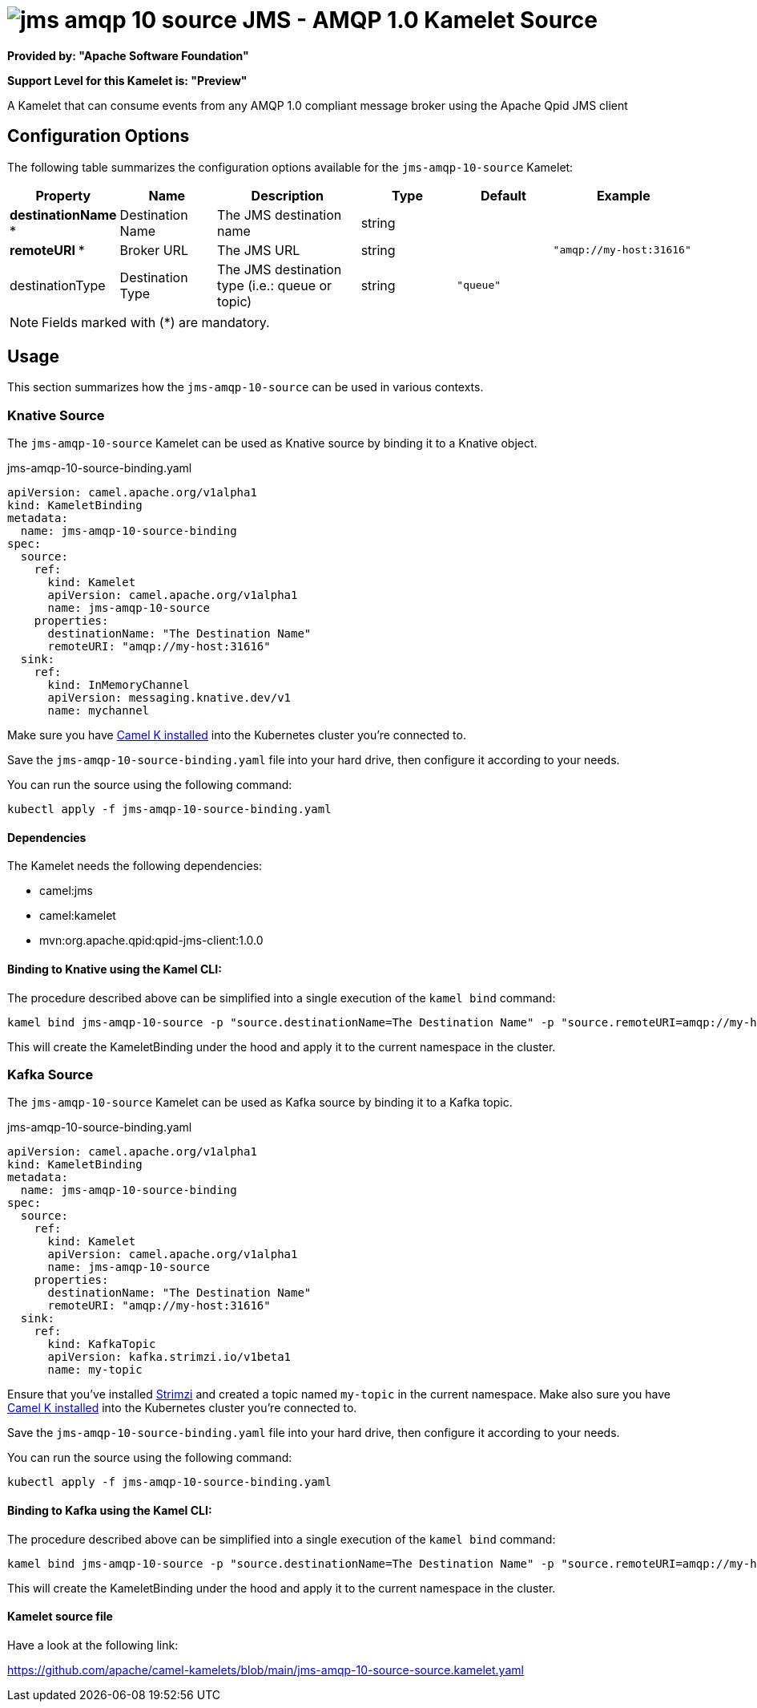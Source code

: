 // THIS FILE IS AUTOMATICALLY GENERATED: DO NOT EDIT
= image:kamelets/jms-amqp-10-source.svg[] JMS - AMQP 1.0 Kamelet Source

*Provided by: "Apache Software Foundation"*

*Support Level for this Kamelet is: "Preview"*

A Kamelet that can consume events from any AMQP 1.0 compliant message broker using the Apache Qpid JMS client

== Configuration Options

The following table summarizes the configuration options available for the `jms-amqp-10-source` Kamelet:
[width="100%",cols="2,^2,3,^2,^2,^3",options="header"]
|===
| Property| Name| Description| Type| Default| Example
| *destinationName {empty}* *| Destination Name| The JMS destination name| string| | 
| *remoteURI {empty}* *| Broker URL| The JMS URL| string| | `"amqp://my-host:31616"`
| destinationType| Destination Type| The JMS destination type (i.e.: queue or topic)| string| `"queue"`| 
|===

NOTE: Fields marked with ({empty}*) are mandatory.

== Usage

This section summarizes how the `jms-amqp-10-source` can be used in various contexts.

=== Knative Source

The `jms-amqp-10-source` Kamelet can be used as Knative source by binding it to a Knative object.

.jms-amqp-10-source-binding.yaml
[source,yaml]
----
apiVersion: camel.apache.org/v1alpha1
kind: KameletBinding
metadata:
  name: jms-amqp-10-source-binding
spec:
  source:
    ref:
      kind: Kamelet
      apiVersion: camel.apache.org/v1alpha1
      name: jms-amqp-10-source
    properties:
      destinationName: "The Destination Name"
      remoteURI: "amqp://my-host:31616"
  sink:
    ref:
      kind: InMemoryChannel
      apiVersion: messaging.knative.dev/v1
      name: mychannel
  
----
Make sure you have xref:latest@camel-k::installation/installation.adoc[Camel K installed] into the Kubernetes cluster you're connected to.

Save the `jms-amqp-10-source-binding.yaml` file into your hard drive, then configure it according to your needs.

You can run the source using the following command:

[source,shell]
----
kubectl apply -f jms-amqp-10-source-binding.yaml
----

==== *Dependencies*

The Kamelet needs the following dependencies:

- camel:jms
- camel:kamelet
- mvn:org.apache.qpid:qpid-jms-client:1.0.0 

==== *Binding to Knative using the Kamel CLI:*

The procedure described above can be simplified into a single execution of the `kamel bind` command:

[source,shell]
----
kamel bind jms-amqp-10-source -p "source.destinationName=The Destination Name" -p "source.remoteURI=amqp://my-host:31616" channel/mychannel
----

This will create the KameletBinding under the hood and apply it to the current namespace in the cluster.

=== Kafka Source

The `jms-amqp-10-source` Kamelet can be used as Kafka source by binding it to a Kafka topic.

.jms-amqp-10-source-binding.yaml
[source,yaml]
----
apiVersion: camel.apache.org/v1alpha1
kind: KameletBinding
metadata:
  name: jms-amqp-10-source-binding
spec:
  source:
    ref:
      kind: Kamelet
      apiVersion: camel.apache.org/v1alpha1
      name: jms-amqp-10-source
    properties:
      destinationName: "The Destination Name"
      remoteURI: "amqp://my-host:31616"
  sink:
    ref:
      kind: KafkaTopic
      apiVersion: kafka.strimzi.io/v1beta1
      name: my-topic
  
----

Ensure that you've installed https://strimzi.io/[Strimzi] and created a topic named `my-topic` in the current namespace.
Make also sure you have xref:latest@camel-k::installation/installation.adoc[Camel K installed] into the Kubernetes cluster you're connected to.

Save the `jms-amqp-10-source-binding.yaml` file into your hard drive, then configure it according to your needs.

You can run the source using the following command:

[source,shell]
----
kubectl apply -f jms-amqp-10-source-binding.yaml
----

==== *Binding to Kafka using the Kamel CLI:*

The procedure described above can be simplified into a single execution of the `kamel bind` command:

[source,shell]
----
kamel bind jms-amqp-10-source -p "source.destinationName=The Destination Name" -p "source.remoteURI=amqp://my-host:31616" kafka.strimzi.io/v1beta1:KafkaTopic:my-topic
----

This will create the KameletBinding under the hood and apply it to the current namespace in the cluster.

==== Kamelet source file

Have a look at the following link:

https://github.com/apache/camel-kamelets/blob/main/jms-amqp-10-source-source.kamelet.yaml

// THIS FILE IS AUTOMATICALLY GENERATED: DO NOT EDIT
